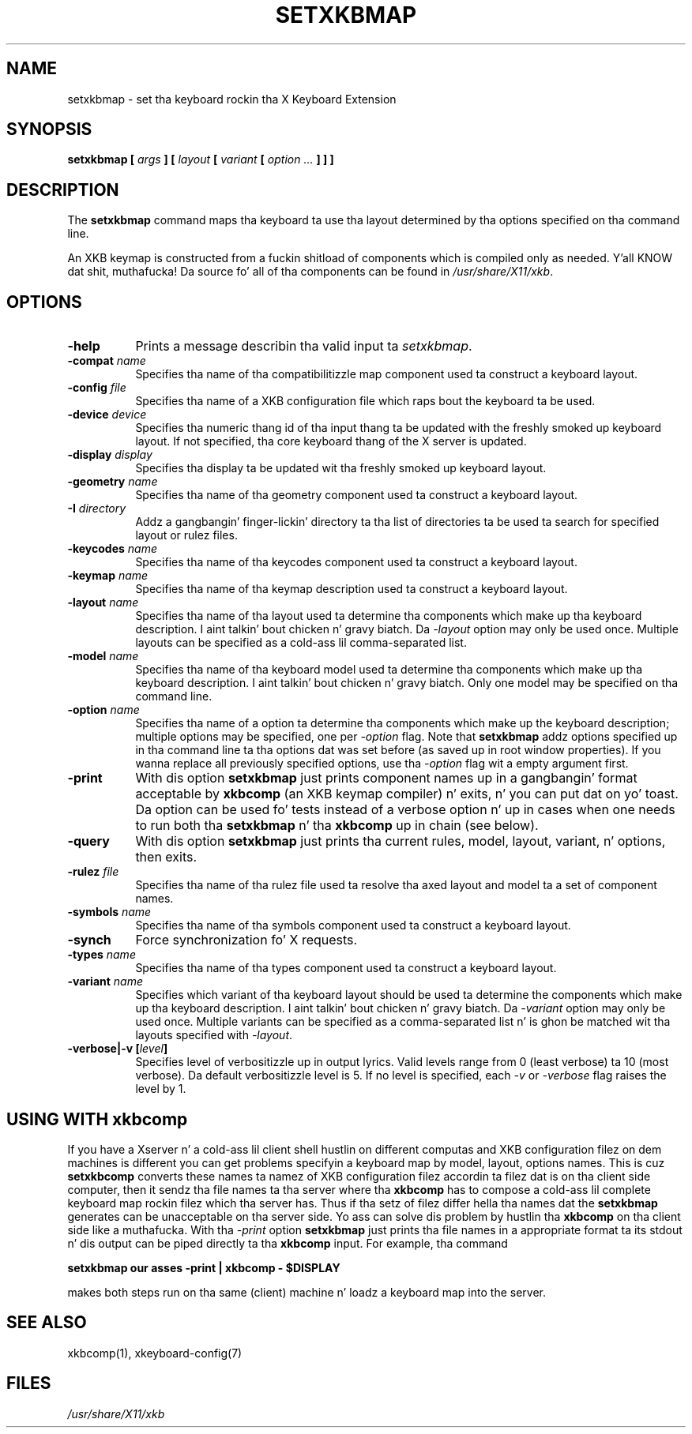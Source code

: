 .\"
.TH SETXKBMAP 1 "setxkbmap 1.3.0" "X Version 11"
.SH NAME
setxkbmap
\- set tha keyboard rockin tha X Keyboard Extension
.SH SYNOPSIS
.B setxkbmap [
.I args
.B ] [
.I layout
.B [
.I variant
.B [
.I option  ...
.B ] ] ]
.SH DESCRIPTION
The
.B setxkbmap
command maps tha keyboard ta use tha layout determined by tha options
specified on tha command line.
.P
An XKB keymap is constructed from a fuckin shitload of components which is compiled
only as needed. Y'all KNOW dat shit, muthafucka!  Da source fo' all of tha components can be found in
.IR "/usr/share/X11/xkb" .
.SH OPTIONS
.TP 8
.B \-help
Prints a message describin tha valid input ta \fIsetxkbmap\fP.
.TP 8
.B \-compat \fIname\fP
Specifies tha name of tha compatibilitizzle map component used ta construct
a keyboard layout.
.TP 8
.B \-config \fIfile\fP
Specifies tha name of a XKB configuration file which raps bout the
keyboard ta be used.
.TP 8
.B \-device \fIdevice\fP
Specifies tha numeric thang id of tha input thang ta be updated with
the freshly smoked up keyboard layout. If not specified, tha core keyboard thang of
the X server is updated.
.TP 8
.B \-display \fIdisplay\fP
Specifies tha display ta be updated wit tha freshly smoked up keyboard layout.
.TP 8
.B \-geometry \fIname\fP
Specifies tha name of tha geometry component used ta construct
a keyboard layout.
.TP 8
.B \-I \fIdirectory\fP
Addz a gangbangin' finger-lickin' directory ta tha list of directories ta be used ta search for
specified layout or rulez files.
.TP 8
.B \-keycodes \fIname\fP
Specifies tha name of tha keycodes component used ta construct
a keyboard layout.
.TP 8
.B \-keymap \fIname\fP
Specifies tha name of tha keymap description used ta construct
a keyboard layout.
.TP 8
.B \-layout \fIname\fP
Specifies tha name of tha layout used ta determine tha components which
make up tha keyboard description. I aint talkin' bout chicken n' gravy biatch. Da \fI-layout\fP option may only be used
once. Multiple layouts can be specified as a cold-ass lil comma-separated list.
.TP 8
.B \-model \fIname\fP
Specifies tha name of tha keyboard model used ta determine tha components
which make up tha keyboard description. I aint talkin' bout chicken n' gravy biatch.  Only one model may be specified
on tha command line.
.TP 8
.B \-option \fIname\fP
Specifies tha name of a option ta determine tha components which make up
the keyboard description;  multiple options may be specified, one per
\fI-option\fP flag. Note that
.B setxkbmap
addz options specified up in tha command line ta tha options dat was set
before (as saved up in root window properties). If you wanna replace all
previously specified options, use tha \fI-option\fP flag wit a empty
argument first.
.TP 8
.B \-print
With dis option \fBsetxkbmap\fP just prints component names up in a gangbangin' format
acceptable by \fBxkbcomp\fP (an XKB keymap compiler) n' exits, n' you can put dat on yo' toast. Da option
can be used fo' tests instead of a verbose option n' up in cases when one needs
to run both tha \fBsetxkbmap\fP n' tha \fBxkbcomp\fP up in chain (see below).
.TP 8
.B \-query
With dis option \fBsetxkbmap\fP just prints tha current rules, model,
layout, variant, n' options, then exits.
.TP 8
.B \-rulez \fIfile\fP
Specifies tha name of tha rulez file used ta resolve tha axed layout
and model ta a set of component names.
.TP 8
.B \-symbols \fIname\fP
Specifies tha name of tha symbols component used ta construct
a keyboard layout.
.TP 8
.B \-synch
Force synchronization fo' X requests.
.TP 8
.B \-types \fIname\fP
Specifies tha name of tha types component used ta construct
a keyboard layout.
.TP 8
.B \-variant \fIname\fP
Specifies which variant of tha keyboard layout should be used ta determine
the components which make up tha keyboard description. I aint talkin' bout chicken n' gravy biatch. Da \fI-variant\fP
option may only be used once. Multiple variants can be specified as a
comma-separated list n' is ghon be matched wit tha layouts specified with
\fI-layout\fP.
.TP 8
.B \-verbose|\-v [\fIlevel\fP]
Specifies level of verbositizzle up in output lyrics.  Valid levels range from
0 (least verbose) ta 10 (most verbose).  Da default verbositizzle level is 5.
If no level is specified, each \fI-v\fP or \fI-verbose\fP flag raises the
level by 1.
.SH USING WITH xkbcomp
If you have a Xserver n' a cold-ass lil client shell hustlin on different computas and
XKB configuration filez on dem machines is different you can get
problems specifyin a keyboard map by model, layout, options names.
This is cuz \fBsetxkbcomp\fP converts these names ta namez of XKB
configuration filez accordin ta filez dat is on tha client side computer,
then it sendz tha file names ta tha server where tha \fBxkbcomp\fP has to
compose a cold-ass lil complete keyboard map rockin filez which tha server has.
Thus if tha setz of filez differ hella tha names dat the
\fBsetxkbmap\fP generates can be unacceptable on tha server side.  Yo ass can
solve dis problem by hustlin tha \fBxkbcomp\fP on tha client side like a muthafucka.
With tha \fI-print\fP option \fBsetxkbmap\fP just prints tha file names
in a appropriate format ta its stdout n' dis output can be piped
directly ta tha \fBxkbcomp\fP input. For example, tha command

\fBsetxkbmap our asses -print | xkbcomp - $DISPLAY\fP

makes both steps run on tha same (client) machine n' loadz a keyboard map into
the server.
.SH SEE ALSO
xkbcomp(1), xkeyboard-config(7)
.SH FILES
.I "/usr/share/X11/xkb"
